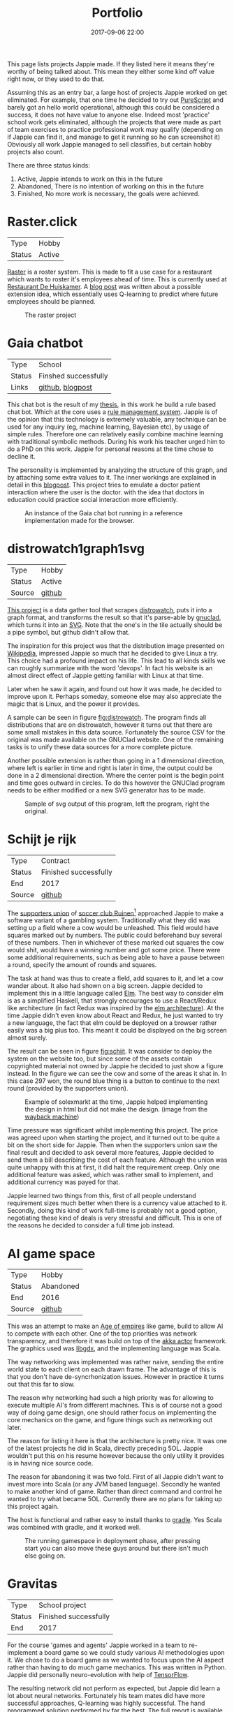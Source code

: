#+TITLE: Portfolio
#+Tags: portfolio, brag, projects
#+Category: reflection
#+Date: 2017-09-06 22:00
#+OPTIONS: toc:nil

#+BEGIN_EXPORT html
<style>
img.design{
  width:50%;
}
</style>
#+END_EXPORT

This page lists projects Jappie made.
If they listed here it means they're worthy of being talked about.
This mean they either some kind off value right now, or they used to do that.

Assuming this as an entry bar,
a large host of projects Jappie worked on get eliminated.
For example, that one time he decided to try out [[http://www.purescript.org/][PureScript]] and barely got an
hello world operational, although this could be considered a success,
it does not have value to anyone else.
Indeed most 'practice' school work gets eliminated,
although the projects that were made as part of team exercises to practice
professional work may qualify
(depending on if Jappie can find it,
and manage to get it running so he can screenshot it)
Obviously all work Jappie managed to sell classifies,
but certain hobby projects also count.

#+TOC: headlines 2 

There are three status kinds:

1. Active, Jappie intends to work on this in the future
2. Abandoned, There is no intention of working on this in the future
3. Finished, No more work is necessary, the goals were achieved.

* Raster.click
| Type   | Hobby |
| Status | Active |

[[https://raster.click][Raster]] is a roster system. 
This is made to fit a use case for a restaurant which wants to roster it's
employees ahead of time.
This is currently used at [[http://www.dehuiskamer.com/][Restaurant De Huiskamer]].
A [[https://jappieklooster.nl/plan-prediction.html][blog post]] was written about a possible extension idea,
which essentially uses Q-learning to predict where future employees should be
planned.

#+CAPTION: The raster project
#+LABEL: fig:raster
[[../images/2018/raster.jpg]]


* Gaia chatbot

| Type     | School               |
| Status   | Finshed successfully |
| Links | [[https://github.com/jappeace/gaia][github]], [[https://jappieklooster.nl/my-thesis.html][blogpost]] |

This chat bot is the result of my [[../my-thesis.org][thesis]], in this work he build a rule based
chat bot.
Which at the core uses a [[https://www.drools.org/][rule management system]].
Jappie is of the opinion that this technology is extremely valuable,
any technique can be used for any inquiry (eg, machine learning, Bayesian etc),
by usage of simple rules.
Therefore one can relatively easily combine machine learning with traditional 
symbolic methods.
During his work his teacher urged him to do a PhD on this work.
Jappie for personal reasons at the time chose to decline it.

The personality is implemented by analyzing the structure of this graph,
and by attaching some extra values to it.
The inner workings are explained in detail in this [[https://jappieklooster.nl/my-thesis.html][blogpost]].
This project tries to emulate a doctor patient interaction where the user is the
doctor. with the idea that doctors in education could practice social
interaction more efficiently.

#+CAPTION: An instance of the Gaia chat bot running in a reference implementation made for the browser.
#+LABEL: fig:chatbot
[[../images/2018/chatbot.jpg]]

* distrowatch1graph1svg

| Type   | Hobby  |
| Status | Active |
| Source | [[https://github.com/jappeace/distrowatch1graph1svg][github]] |
  
[[https://github.com/jappeace/distrowatch1graph1svg][This project]] is a data gather tool that scrapes [[https://distrowatch.com/][distrowatch]], 
puts it into a graph format, and transforms the result so that it's
parse-able by [[http://futurist.se/gldt/category/gnuclad/][gnuclad]], which turns it into an [[https://developer.mozilla.org/en-US/docs/Web/SVG][SVG]].
Note that the one's in the tile actually should be a pipe symbol,
but github didn't allow that.

The inspiration for this project was that the distribution image presented on
[[https://en.wikipedia.org/wiki/Linux_distribution][Wikipedia]], impressed Jappie so much that he decided to give Linux a try.
This choice had a profound impact on his life.
This lead to all kinds skills we can roughly summarize with the word 'devops'.
In fact his website is an almost direct effect of Jappie getting familiar with
Linux at that time.

Later when he saw it again, and found out how it was made,
he decided to improve upon it.
Perhaps someday, someone else may also appreciate the magic that is Linux,
and the power it provides.

A sample can be seen in figure [[fig:distrowatch]].
The program finds all distributions that are on distrowatch,
however it turns out that there are some small mistakes in this data source.
Fortunately the source CSV for the original was made available on the GNUClad
website. One of the remaining tasks is to unify these data sources for a more
complete picture.

Another possible extension is rather than going in a 1 dimensional direction,
where left is earlier in time and right is later in time,
the output could be done in a 2 dimensional direction. Where the center point is
the begin point and time goes outward in circles.
To do this however the GNUClad program needs to be either modified or a new
SVG generator has to be made.

#+LABEL: fig:distrowatch
#+CAPTION: Sample of svg output of this program, left the program, right the original.
[[../images/2018/distrowatch1graph1svg.jpg]]

* Schijt je rijk

| Type   | Contract              |
| Status | Finished successfully |
| End    | 2017                  |
| Source | [[https://github.com/jappeace/schijt-je-rijk][github]]                |

The [[https://www.vvruinen.nl/supportersvereniging/welkom-bij-de-supportersvereniging-vv-ruinen.html][supporters union]] of [[https://www.vvruinen.nl/][soccer club Ruinen]][fn::These are different entities,
apparently]
approached Jappie to make a software variant of a gambling system.
Traditionally what they did was setting up a field where a cow would be
unleashed.
This field would have squares marked out by numbers.
The public could beforehand buy several of these numbers.
Then in whichever of these marked out squares the cow would shit,
would have a winning number and got some price.
There were some additional requirements,
such as being able to have a pause between a round,
specify the amount of rounds and squares.

The task at hand was thus to create a field, add squares to it,
and let a cow wander about.
It also had shown on a big screen.
Jappie decided to implement this in a little language called [[http://elm-lang.org/][Elm]].
The best way to consider elm is as a simplified Haskell, that strongly
encourages to use a React/Redux like architecture (in fact Redux was inspired
by the [[https://redux.js.org/introduction/prior-art#elm][elm architecture]]).
At the time Jappie didn't even know about React and Redux,
he just wanted to try a new language,
the fact that elm could be deployed on a browser rather easily was a big plus
too.
This meant it could be displayed on the big screen almost surely.

The result can be seen in figure [[fig:schijt]].
It was consider to deploy the system on the website too, but since some of the
assets contain copyrighted material not owned by Jappie he decided to just show
a figure instead.
In the figure we can see the cow and some of the areas it shat in.
In this case 297 won, the round blue thing is a button to continue to the
next round (provided by the supporters union).

#+LABEL: fig:schijt
#+CAPTION: Example of solexmarkt at the time, Jappie helped implementing the design in html but did not make the design. (image from the [[https://web.archive.org/web/20140707004850/http://www.solexmarkt.nl/][wayback machine]])
#+ATTR_HTML: :class design
[[../images/2018/schijt-je-rijk.jpg]]

Time pressure was significant whilst implementing this project.
The price was agreed upon when starting the project,
and it turned out to be quite a bit on the short side for Jappie.
Then when the supporters union saw the final result and decided to ask several more
features, Jappie decided to send them a bill describing the cost of each
feature.
Although the union was quite unhappy with this at first, it did halt the
requirement creep.
Only one additional feature was asked, which was rather small to implement,
and additional currency was payed for that.

Jappie learned two things from this,
first of all people understand requirement sizes much better when there is a
currency value attached to it.
Secondly, doing this kind of work full-time is probably not a good option,
negotiating these kind of deals is very stressful and difficult.
This is one of the reasons he decided to consider a full time job instead.

* AI game space

| Type   | Hobby     |
| Status | Abandoned |
| End    | 2016      |
| Source | [[https://github.com/jappeace/gdx_ai_gamespace][github]]    |

This was an attempt to make an [[https://www.ageofempires.com/][Age of empires]] like game,
build to allow AI to compete with each other.
One of the top priorities was network transparency,
and therefore it was build on top of the [[https://doc.akka.io/docs/akka/2.5/actors.html][akka actor]] framework.
The graphics used was [[https://libgdx.badlogicgames.com/][libgdx]], and the implementing language was Scala.

The way networking was implemented was rather naive, sending the entire world 
state to each client on each drawn frame.
The advantage of this is that you don't have de-syncrhonization issues.
However in practice it turns out that this far to slow.

The reason why networking had such a high priority was for allowing to execute
multiple AI's from different machines.
This is of course not a good way of doing game design,
one should rather focus on implementing the core mechanics on the game,
and figure things such as networking out later.

The reason for listing it here is that the architecture is pretty nice.
It was one of the latest projects he did in Scala, directly preceding 5OL.
Jappie wouldn't put this on his resume however because the only utility it
provides is in having nice source code.

The reason for abandoning it was two fold. First of all Jappie didn't want to
invest more into Scala (or any JVM based language). 
Secondly he wanted to make another kind of game.
Rather than direct command and control he wanted to try what became 5OL.
Currently there are no plans for taking up this project again.

The host is functional and rather easy to install thanks to [[https://gradle.org/][gradle]].
Yes Scala was combined with gradle, and it worked well.

#+CAPTION: The running gamespace in deployment phase, after pressing start you can also move these guys around but there isn't much else going on.
#+ATTR_HTML: :class design
[[../images/2018/gdx-ai-gamespace.jpg]]

* Gravitas

| Type   | School project        |
| Status | Finished successfully |
| End    | 2017                  |

For the course 'games and agents' Jappie worked in a team to re-implement a board
game so we could study various AI methodologies upon it.
We chose to do a board game as we wanted to focus upon the AI aspect rather
than having to do much game mechanics.
This was written in Python.
Jappie did personally neuro-evolution with help of [[https://www.tensorflow.org/][TensorFlow]].

The resulting network did not perform as expected,
but Jappie did learn a lot about neural networks.
Fortunately his team mates did have more successful approaches, 
Q-learning was highly successful.
The hand programmed solution performed by far the best.
The full report is [[../files/2018/gravitas.pdf][available]],
unfortunately the source can't be made available because it would infringe
the intellectual property of [[https://boardgamegeek.com/boardgame/142992/gravwell-escape-9th-dimension][gravwel]] (the board game used).

#+CAPTION: The implemented gravitas game. Function was prefered over form.
#+ATTR_HTML: :class design
[[../images/2018/gravitas.jpg]]

* Solexmarkt

| Type   | Contract              |
| Status | Finished successfully |
| End    | 2013                  |


This was the first contracting job Jappie accepted.
It started out by some simple requests: "Please make my website rank higher into 
Google" and "Help me straightening out the design in HTML".
This was done by modifying the meta tags to rather be as general as possible
for each page to be as specific as possible.
The HTML was also cleaned up.

#+CAPTION: Example of solexmarkt at the time, Jappie helped implementing the design in html but did not make the design. (image from the [[https://web.archive.org/web/20140707004850/http://www.solexmarkt.nl/][wayback machine]])
#+ATTR_HTML: :class design
[[../images/2018/solexmarkt-website.jpg]]

Several months later the request got extended.
"Could I make the static html into a web shop system".
This was done by using two external libraries.
First there was [[http://simplecartjs.org/][simplecartjs]] for offline cart configuration,
and secondly there was [[https://cakephp.org/][CakePHP]].
For handling payment and storing the items to be displayed.

Being new to programming, Jappie still used PHP a lot.
because he was a second year software engineering student he had also heard
about [[https://nl.wikipedia.org/wiki/Model-view-controller-model][MCV]] systems.
Which was all the motivation he needed to give CakePHP a try.
At the time he really enjoyed that framework, it felt much more powerful
than just plain PHP.
MySQL was used as a database, because Jappie was already familiar with that
and he was already experimenting[fn:: There is,
or should be an informal rule to programming projects that says
the reasonable limit for experimentation is one.
That is to say, only experiment with either one framework, one new database,
or one new language. Don't start mixing as it will impact productivity too much.
Never mix and you don't learn much.] by doing CakePHP.
Also at the time it probably didn't even occur to Jappie to try something else.

The reason why the current website is no longer maintained by Jappie is because
of an aversion of using PHP,
and due to poor estimation and negotiation skills.
He kept getting rather low pay for doing this kind of work.
Which was the result of poor estimation of work, combined with requirement creep
(and not knowing how to handle this).
This result into pay which was barely above minimum wage at times.
So he decided to focus upon his studies instead of trying to setup a
consultancy.

* De Huiskamer

| Type   | Contract              |
| Status | Finished successfully |
| Date   | 2008-2015             |

This company is owned by Jappie's parents.
It's a restaurant, and as one can imagine, it provides lots of opportunity for
automation.

** Plan system(s)
The first task was more of a boast, back in 2008 Jappie barely new some basic
PHP and MySQL, yet he told his father he could make the scheduling of
employees much easier by making a website for it.
His father must have thought his son would've been crazy,
but rather than dismissing this, he decided to challenge him.
"If you think you can do this, do it, I'll give you money for it" he said.
Fast forward a month or two and indeed a system had been created.

The style was ugly, the UX was unfriendly, but it worked. It worked well.
And it saved his father loads of time.
This was actually the pre-pre cursor to the [[http://raster.click/][raster]] project.
Unfortunately it is not trivial to make a screenshot of this project.
However the succeeding project, was made two years later when
Jappie had learned about Object Orientated programming and decided to implement
his own [[https://en.wikipedia.org/wiki/Model%E2%80%93view%E2%80%93controller][MVC]] framework (don't we all at some point). See figure [[fig:precursor-raster]].

Compare that to the raster project which can bee seen in figure [[fig:raster]].
In which he used [[https://www.djangoproject.com/][Django]], [[https://getbootstrap.com/][bootstrap]] and [[http://jinja.pocoo.org/docs/2.10/][every]] [[https://pypi.python.org/pypi/django-ical][library]] he could find to make his
life easier.
The raster project is still not in it's final form.
However Jappie is eager to work on that again once he finds the time.


#+CAPTION: The precursor to the raster project. It isn't particularly beautiful either, but used for years and packed with features.
#+LABEL: fig:precursor-raster
#+ATTR_HTML: :class design
[[../images/2018/personeels-planning.jpg]]

** Website designs
He also made the website design of [[http://de2dekamer.nl/nieuw/][de2dekamer.nl]]
(see figure [[fig:2dekamer]]), and implemented it within the [[https://www.drupal.org/][Drupal]] CMS.
This was the first time where he started comparing options in choosing a CMS.
He went with Drupal because at the time he read [[https://www.elegantthemes.com/blog/resources/wordpress-vs-drupal][blog posts]] that said it was the
better choice for developers (rather than [[https://wordpress.com/][WordPress]]).

#+CAPTION: De 2de kamer, design was made by Jappie.
#+LABEL: fig:2dekamer
#+ATTR_HTML: :class design
[[../images/2018/de2dekamer.jpg]]

After that he re-used this design and put it in place for dehuiskamer.com.
Although this design is currently no longer used it can be still appreciated
with help of the waybackmachine as shown in figure [[fig:huiskamer]].
This design is unfortunately no longer used as the owner wanted to have a
website that worked good on mobile.
At the time Jappie did not have enough time available to implement this.

#+CAPTION: De huiskamer, design made by Jappie, thanks to the [[https://web.archive.org/web/20140517090950/http://dehuiskamer.com/][waybackmachine]].
#+LABEL: fig:huiskamer
#+ATTR_HTML: :class design
[[../images/2018/dehuiskamer.jpg]]

** Offertex

| Source | [[https://github.com/jappeace/offertex][github]] |

In another instance of Jappie seeing his father doing repetitive tasks,
he boasted he could mostly automate making offers for him.
Where he only needed to insert certain variable and the program would
generate the result for him.

This was what the [[https://github.com/jappeace/offertex][offertex]] project was about.
Because it's a terminal based program, we can appreciate the output in plain
text shown in source block [[src:offertex]].
Essentially the program just asks you questions about the possible offer.
An offer in this case would be about a potential wedding some customers want to
organize.
It does various other things such as calculating the price and making the
time planning for the offer.

#+LABEL: src:offertex
#+CAPTION: sample output of offertex.
#+BEGIN_SRC shell
Selecteer een template
0: brief
1: brief_bedrijf
2: email
Uw keuze: 
0
specificeer datumfeest 
19-02-2020
specificeer groepgrote 
20
specificeer kinderen 
10
selecteer een betreft: 
0: <? diversen ?>
1: Bruiloft
2: Familiedag
3: Jubileum
4: Personeelsfeest
5: Receptie
6: Vergadering
7: Verjaardag
Uw keuze: 

#+END_SRC

* Projects still to be added
  These are some projects that should be added to this page.
  However for various reasons they are more hard to do.
  They were not done all at once because there is a lot of effort involved.

1. game programming minor: [[https://github.com/jappeace/hw-isgp-kbs][platform game]]
2. game programming minor: [[https://github.com/Bakkes/Karo][board game]] (in 3d graphics, XNA, etc)
3. game programming minor: [[https://github.com/jappeace/hw-isai][3d stuff]]
4. Android app: city to city carpooling
5. Android app: pick up taxi
6. [[https://github.com/jappeace/5ol][5ol]]
7. Iceberg (argarius)
8. [[https://github.com/jappeace/grails-kookboek][Kookboek]]
9. [[https://github.com/jappeace/Slick2DRPG][Pokemon implementation]] with GDX and some Scala.
   (Although I forked this from a friend).
10. Playing around with 3D for AI [[https://github.com/jappeace/hw-isai][homework]]

#  LocalWords:  distrowatch1graph1svg

# * 5ol
#  | Type | Hobby |
#  | Status | Active |
#  | Source | [[https://github.com/jappeace/5ol][github] |
# This is Jappies's latest attempt into gamedev.
# The development methodology is starkly different from the AI gamespace attempt.
# Rather than trying to create this awesome architecture, he just wanted to get
# something to work in this case.
# TODO, before we can do this we need  to be able to build it so we can get a screenshot
